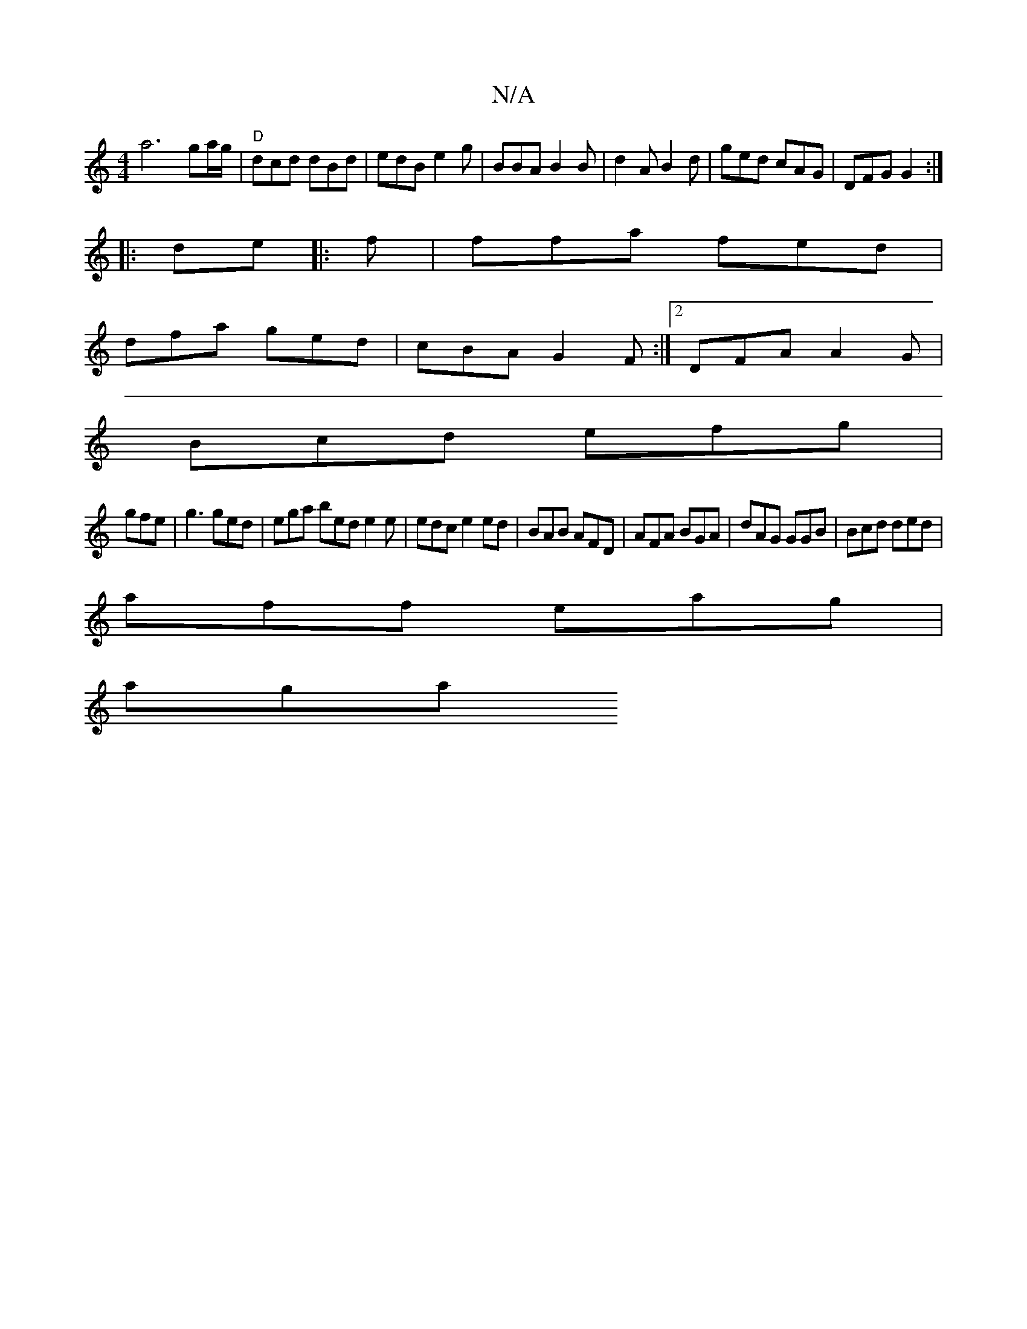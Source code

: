 X:1
T:N/A
M:4/4
R:N/A
K:Cmajor
a6- ga/g/|"D"dcd dBd|edB e2g|BBA B2B|d2A B2d|ged cAG|DFG G2:|
|:de|:f|ffa fed|
dfa ged|cBA G2F:|2 DFA A2G|
Bcd efg|
gfe|g3 ged | ega bed e2 e|edc e2ed|BAB AFD|AFA BGA|dAG GGB | Bcd ded |
aff eag |
aga